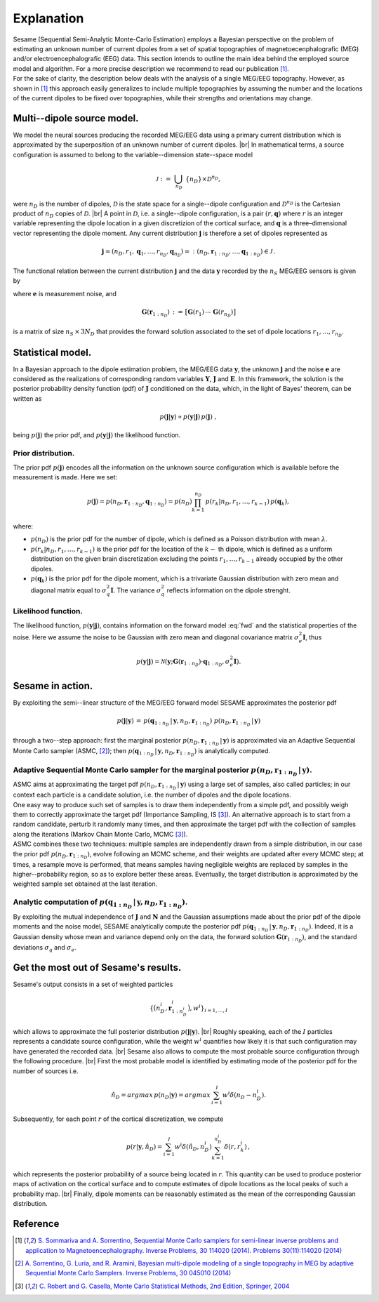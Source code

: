 .. |br| raw:: html

    <br>

############
Explanation
############

| Sesame (Sequential Semi-Analytic Monte-Carlo Estimation) employs a Bayesian perspective on the problem of estimating an unknown number of current dipoles from a set of spatial topographies of magnetoecenphalografic (MEG) and/or electroencephalografic (EEG) data. This section intends to outline the main idea behind the employed source model and algorithm. For a more precise description we recommend to read our publication [1]_.
| For the sake of clarity, the description below deals with the analysis of a single MEG/EEG topography. However, as shown in [1]_ this approach easily generalizes to include multiple topographies by assuming the number and the locations of the current dipoles to be fixed over topographies, while their strengths and orientations may change.

Multi--dipole source model.
---------------------------
We model the neural sources producing the recorded MEG/EEG data using a primary current distribution which is approximated by the superposition of an unknown number of current dipoles. |br|
In mathematical terms, a source configuration is assumed to belong to the variable--dimension state--space model

.. math:: \mathcal{J}\ :=\ \bigcup_{n_D}\ \{n_D\} \times \mathcal{D}^{n_D} ,
 
were :math:`n_D` is the number of dipoles, :math:`\mathcal{D}` is the state space for a single--dipole configuration and :math:`\mathcal{D}^{n_D}` is the Cartesian product of :math:`n_D` copies of :math:`\mathcal{D}`. |br|
A point in :math:`\mathcal{D}`, i.e. a single--dipole configuration, is a pair :math:`(r, \mathbf{q})` where :math:`r` is an integer variable representing the dipole location in a given discretizion of the cortical surface, and :math:`\mathbf{q}` is a three–dimensional vector representing the dipole moment. Any current distribution :math:`\mathbf{j}` is therefore a set of dipoles represented as 

.. math:: \mathbf{j} = \left(n_D, r_1, \mathbf{q}_1, \dots, r_{n_D}, \mathbf{q}_{n_D} \right) =: \left(n_D, \mathbf{r}_{1:n_D}, \dots, \mathbf{q}_{1:n_D}\right)  \in \mathcal{J}\, .


The functional relation between the current distribution :math:`\mathbf{j}` and the data :math:`\mathbf{y}` recorded by the :math:`n_S` MEG/EEG sensors is given by

.. math:: \mathbf{y} = \mathbf{G} \left( \mathbf{r}_{1:n_D} \right) \cdot \mathbf{q}_{1:n_D} + \mathbf{e},
   :label: fwd

where :math:`\mathbf{e}` is measurement noise, and 

.. math:: \mathbf{G}\left(\mathbf{r}_{1:n_D}\right)\, :=\, \big[\mathbf{G}(r_1)\, \cdots \, \mathbf{G}(r_{n_D})\big]

is a matrix of size :math:`n_S \, \times \, 3N_D` that provides the forward solution associated to the set of dipole locations :math:`r_{1}, \dots, r_{n_D}`. 

Statistical model.
-------------------
| In a Bayesian approach to the dipole estimation problem, the MEG/EEG data :math:`\mathbf{y}`, the unknown :math:`\mathbf{j}` and the noise :math:`\mathbf{e}` are considered as the realizations of corresponding random variables :math:`\mathbf{Y}`, :math:`\mathbf{J}` and :math:`\mathbf{E}`. In this framework, the solution is the posterior probability density function (pdf) of :math:`\mathbf{J}` conditioned on the data, which, in the light of Bayes' theorem, can be written as

.. math:: p(\mathbf{j}|\mathbf{y}) \propto p(\mathbf{y}|\mathbf{j})\, p(\mathbf{j})\ ,

being :math:`p(\mathbf{j})` the prior pdf, and :math:`p(\mathbf{y}|\mathbf{j})` the likelihood function.

Prior distribution.
"""""""""""""""""""
The prior pdf :math:`p(\mathbf{j})` encodes all the information on the unknown source configuration which is available before the measurement is made. Here we set:

.. math:: p(\mathbf{j}) = p(n_D, \mathbf{r}_{1:n_D}, \mathbf{q}_{1:n_D}) = p(n_D) \prod_{k=1}^{n_D}\, p(r_k|n_D, r_1, \ldots, r_{k-1})\, p(\mathbf{q}_{k}),

where:

- :math:`p(n_D)` is the prior pdf for the number of dipole, which is defined as a Poisson distribution with mean :math:`\lambda`.
- :math:`p(r_k|n_D, r_1, \ldots, r_{k-1})` is the prior pdf for the location of the :math:`k-` th dipole, which is defined as a uniform distribution on the given brain discretization excluding the points :math:`r_1, \ldots, r_{k-1}` already occupied by the other dipoles.
- :math:`p(\mathbf{q}_k)` is the prior pdf for the dipole moment, which is a trivariate Gaussian distribution with zero mean and diagonal matrix equal to :math:`\sigma_q^2 \mathbf{I}`. The variance :math:`\sigma_q^2` reflects information on the dipole strenght.

Likelihood function.
"""""""""""""""""""""
The likelihood function, :math:`p(\mathbf{y}|\mathbf{j})`, contains information on the forward model :eq:`fwd` and the statistical properties of the noise. Here we assume the noise to be Gaussian with zero mean and diagonal covariance matrix :math:`\sigma_e^2 \mathbf{I}`, thus

.. math:: p(\mathbf{y}|\mathbf{j}) = \mathcal{N}(\mathbf{y}; \mathbf{G} \left( \mathbf{r}_{1:n_D} \right) \cdot \mathbf{q}_{1:n_D}, \sigma_{e}^2 \mathbf{I}).


Sesame in action.
-----------------
By exploiting the semi--linear structure of the MEG/EEG forward model SESAME approximates the posterior pdf

.. math:: p(\mathbf{j}|\mathbf{y})\, =\,  p(\mathbf{q}_{1:n_D}\,|\,\mathbf{y}, n_D, \mathbf{r}_{1:n_D})\ p(n_D, \mathbf{r}_{1:n_D}\,|\,\mathbf{y})

through a two--step approach: first the marginal posterior :math:`p(n_D, \mathbf{r}_{1:n_D}\,|\,\mathbf{y})` is approximated via an Adaptive Sequential Monte Carlo sampler (ASMC, [2]_); then  :math:`p(\mathbf{q}_{1:n_D}\,|\,\mathbf{y}, n_D, \mathbf{r}_{1:n_D})` is analytically computed.

Adaptive Sequential Monte Carlo sampler for the marginal posterior :math:`p(n_D, \mathbf{r}_{1:n_D}\,|\,\mathbf{y})`.
"""""""""""""""""""""""""""""""""""""""""""""""""""""""""""""""""""""""""""""""""""""""""""""""""""""""""""""""""""""""
| ASMC aims at approximating the target pdf :math:`p(n_D, \mathbf{r}_{1:n_D}\,|\,\mathbf{y})` using a large set of samples, also called particles; in our context each particle is a candidate solution, i.e. the number of dipoles and the dipole locations.
| One easy way to produce such set of samples is to draw them independently from a simple pdf, and possibly weigh them to correctly approximate the target pdf (Importance Sampling, IS [3]_). An alternative approach is to start from a random candidate, perturb it randomly many times, and then approximate the target pdf with the collection of samples along the iterations (Markov Chain Monte Carlo, MCMC [3]_).
| ASMC combines these two techniques:  multiple samples are independently drawn from a simple distribution, in our case the prior pdf :math:`p(n_D, \mathbf{r}_{1:n_D})`, evolve following an MCMC scheme, and their weights are updated after every MCMC step; at times, a resample move is performed, that means samples having negligible weights are replaced by samples in the higher--probability region, so as to explore better these areas. Eventually, the target distribution is approximated by the weighted sample set obtained at the last iteration.

Analytic computation of :math:`p(\mathbf{q}_{1:n_D}\,|\,\mathbf{y}, n_D, \mathbf{r}_{1:n_D})`.
""""""""""""""""""""""""""""""""""""""""""""""""""""""""""""""""""""""""""""""""""""""""""""""""
By exploiting the mutual independence of :math:`\mathbf{J}` and :math:`\mathbf{N}` and the Gaussian assumptions made about the prior pdf of the dipole moments and the noise model, SESAME analytically compute the posterior pdf :math:`p(\mathbf{q}_{1:n_D}\,|\,\mathbf{y}, n_D, \mathbf{r}_{1:n_D})`. Indeed, it is a Gaussian density whose mean and variance depend only on the data, the forward solution :math:`\mathbf{G}\left(\mathbf{r}_{1:n_D}\right)`, and the standard deviations :math:`\sigma_q` and :math:`\sigma_e`.

Get the most out of Sesame's results.
-------------------------------------
Sesame's output consists in a set of weighted particles

.. math::  \left\{\big(n_D^{i}, \mathbf{r}_{1:n_D^{i}}^{i}\big), w^{i} \right\}_{i=1, ..., I}

which allows to approximate the full posterior distribution :math:`p(\mathbf{j}|\mathbf{y})`. |br|
Roughly speaking, each of the :math:`I` particles represents a candidate source configuration, while the weight :math:`w^i` quantifies how likely it is that such configuration may have generated the recorded data. |br|
Sesame also allows to compute the most probable source configuration through the following procedure. |br|
First the most probable model is identified by estimating mode of the posterior pdf for the number of sources i.e. 

.. math:: \hat{n}_D = argmax\, p \left(n_D | \mathbf{y} \right) = argmax\, \sum_{i=1}^I w^{i} \delta \left(n_D-n_D^{i} \right).

Subsequently, for each point :math:`r` of the cortical discretization, we compute

.. math:: p(r| \mathbf{y},\hat{n}_D) = \sum_{i=1}^I w^i \delta\left(\hat{n}_D,n_D^i\right) \sum_{k=1}^{n_D^{i}} \delta\left(r, r_k^{i}\right)\, ,

which represents the posterior probability of a source being located in :math:`r`. This quantity can be used to produce posterior maps of activation on the cortical surface and to compute estimates of dipole locations as the local peaks of such a probability map. |br|
Finally, dipole moments can be reasonably estimated as the mean of the corresponding Gaussian distribution.


Reference
---------
.. [1] `S. Sommariva and A. Sorrentino, Sequential Monte Carlo samplers for semi-linear inverse problems and application to Magnetoencephalography. Inverse Problems, 30 114020 (2014).   Problems 30(11):114020 (2014) <https://doi.org/10.1088/0266-5611/30/11/114020>`_
.. [2]  `A. Sorrentino, G. Luria, and R. Aramini, Bayesian multi-dipole modeling of a single topography in MEG by adaptive Sequential Monte Carlo Samplers. Inverse Problems, 30 045010 (2014) <https://iopscience.iop.org/article/10.1088/0266-5611/30/4/045010>`_
.. [3] `C. Robert and G. Casella, Monte Carlo Statistical Methods, 2nd Edition, Springer, 2004 <https://www.springer.com/gp/book/9780387212395>`_

